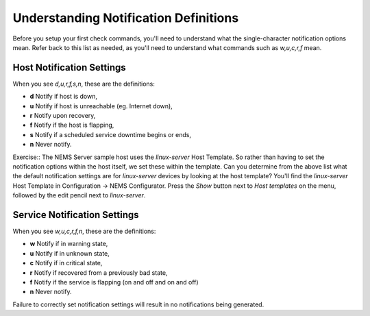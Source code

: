 Understanding Notification Definitions
======================================

Before you setup your first check commands, you'll need to understand what the single-character notification options mean. Refer back to this list as needed, as you'll need to understand what commands such as `w,u,c,r,f` mean.

Host Notification Settings
--------------------------

When you see `d,u,r,f,s,n`, these are the definitions:

* **d** Notify if host is down,
* **u** Notify if host is unreachable (eg. Internet down),
* **r** Notify upon recovery,
* **f** Notify if the host is flapping,
* **s** Notify if a scheduled service downtime begins or ends,
* **n** Never notify.

Exercise::
The NEMS Server sample host uses the *linux-server* Host Template. So rather than having to set the notification options within the host itself, we set these within the template. Can you determine from the above list what the default notification settings are for *linux-server* devices by looking at the host template? You'll find the *linux-server* Host Template in Configuration -> NEMS Configurator. Press the *Show* button next to *Host templates* on the menu, followed by the edit pencil next to *linux-server*.

Service Notification Settings
-----------------------------

When you see `w,u,c,r,f,n`, these are the definitions:

* **w** Notify if in warning state,
* **u** Notify if in unknown state,
* **c** Notify if in critical state,
* **r** Notify if recovered from a previously bad state,
* **f** Notify if the service is flapping (on and off and on and off)
* **n** Never notify.

Failure to correctly set notification settings will result in no notifications being generated.
